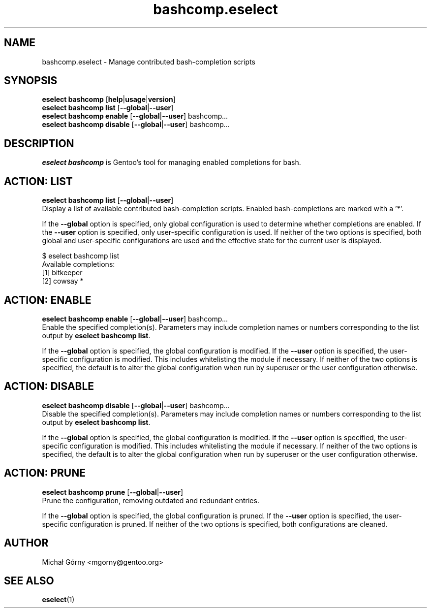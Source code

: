 .\" -*- coding: utf-8 -*-
.\" Copyright 2005-2014 Gentoo Foundation
.\" Distributed under the terms of the GNU GPL version 2 or later
.\"
.TH bashcomp.eselect 5 "August 2014" "Gentoo Linux" eselect
.SH NAME
bashcomp.eselect \- Manage contributed bash-completion scripts
.SH SYNOPSIS
.B eselect bashcomp
.RB [ help | usage | version ]
.br
.B eselect bashcomp list
.RB [ \-\-global | \-\-user ]
.br
.B eselect bashcomp enable
.RB [ \-\-global | \-\-user ]
.RI bashcomp ...
.br
.B eselect bashcomp disable
.RB [ \-\-global | \-\-user ]
.RI bashcomp ...
.SH DESCRIPTION
.B eselect bashcomp
is Gentoo's tool for managing enabled completions for bash.
.SH ACTION: LIST
.B eselect bashcomp list
.RB [ \-\-global | \-\-user ]
.br
Display a list of available contributed bash-completion scripts.
Enabled bash-completions are marked with a '*'.

If the
.B \-\-global
option is specified, only global configuration is used to determine
whether completions are enabled. If the
.B \-\-user
option is specified, only user-specific configuration is used.
If neither of the two options is specified, both global
and user-specific configurations are used and the effective state for
the current user is displayed.

$ eselect bashcomp list
.br
Available completions:
  [1]  bitkeeper
  [2]  cowsay *
.SH ACTION: ENABLE
.B eselect bashcomp enable
.RB [ \-\-global | \-\-user ]
.RI bashcomp ...
.br
Enable the specified completion(s).  Parameters may include completion
names or numbers corresponding to the list output by
.B eselect bashcomp
.BR list .

If the
.B \-\-global
option is specified, the global configuration is modified. If the
.B \-\-user
option is specified, the user-specific configuration is modified. This
includes whitelisting the module if necessary. If neither of the two
options is specified, the default is to alter the global configuration
when run by superuser or the user configuration otherwise.
.SH ACTION: DISABLE
.B eselect bashcomp disable
.RB [ \-\-global | \-\-user ]
.RI bashcomp ...
.br
Disable the specified completion(s).  Parameters may include completion
names or numbers corresponding to the list output by
.B eselect bashcomp
.BR list .

If the
.B \-\-global
option is specified, the global configuration is modified. If the
.B \-\-user
option is specified, the user-specific configuration is modified. This
includes whitelisting the module if necessary. If neither of the two
options is specified, the default is to alter the global configuration
when run by superuser or the user configuration otherwise.
.SH ACTION: PRUNE
.B eselect bashcomp prune
.RB [ \-\-global | \-\-user ]
.br
Prune the configuration, removing outdated and redundant entries.

If the
.B \-\-global
option is specified, the global configuration is pruned. If the
.B \-\-user
option is specified, the user-specific configuration is pruned.
If neither of the two options is specified, both configurations
are cleaned.
.SH AUTHOR
Michał Górny <mgorny@gentoo.org>
.SH SEE ALSO
.BR eselect (1)
